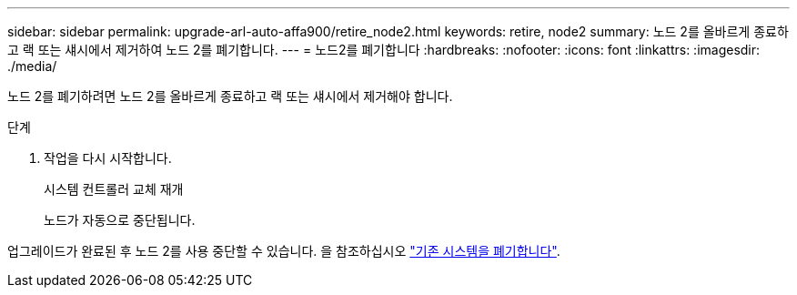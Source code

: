 ---
sidebar: sidebar 
permalink: upgrade-arl-auto-affa900/retire_node2.html 
keywords: retire, node2 
summary: 노드 2를 올바르게 종료하고 랙 또는 섀시에서 제거하여 노드 2를 폐기합니다. 
---
= 노드2를 폐기합니다
:hardbreaks:
:nofooter: 
:icons: font
:linkattrs: 
:imagesdir: ./media/


[role="lead"]
노드 2를 폐기하려면 노드 2를 올바르게 종료하고 랙 또는 섀시에서 제거해야 합니다.

.단계
. 작업을 다시 시작합니다.
+
시스템 컨트롤러 교체 재개

+
노드가 자동으로 중단됩니다.



업그레이드가 완료된 후 노드 2를 사용 중단할 수 있습니다. 을 참조하십시오 link:decommission_old_system.html["기존 시스템을 폐기합니다"].
